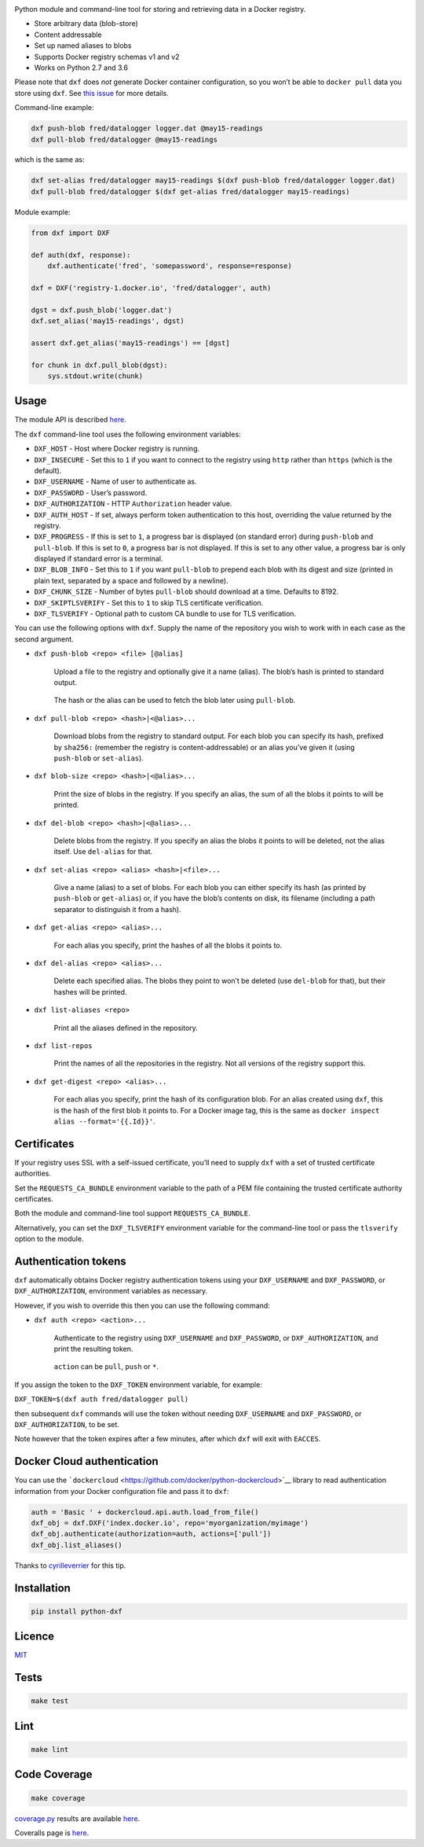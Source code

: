 |Build Status| |Coverage Status| |PyPI version|

Python module and command-line tool for storing and retrieving data in a
Docker registry.

-  Store arbitrary data (blob-store)
-  Content addressable
-  Set up named aliases to blobs
-  Supports Docker registry schemas v1 and v2
-  Works on Python 2.7 and 3.6

Please note that ``dxf`` does *not* generate Docker container
configuration, so you won’t be able to ``docker pull`` data you store
using ``dxf``. See `this
issue <https://github.com/davedoesdev/dxf/issues/3>`__ for more details.

Command-line example:

.. code:: shell

   dxf push-blob fred/datalogger logger.dat @may15-readings
   dxf pull-blob fred/datalogger @may15-readings

which is the same as:

.. code:: shell

   dxf set-alias fred/datalogger may15-readings $(dxf push-blob fred/datalogger logger.dat)
   dxf pull-blob fred/datalogger $(dxf get-alias fred/datalogger may15-readings)

Module example:

.. code:: python

   from dxf import DXF

   def auth(dxf, response):
       dxf.authenticate('fred', 'somepassword', response=response)

   dxf = DXF('registry-1.docker.io', 'fred/datalogger', auth)

   dgst = dxf.push_blob('logger.dat')
   dxf.set_alias('may15-readings', dgst)

   assert dxf.get_alias('may15-readings') == [dgst]

   for chunk in dxf.pull_blob(dgst):
       sys.stdout.write(chunk)

Usage
-----

The module API is described
`here <http://rawgit.davedoesdev.com/davedoesdev/dxf/master/docs/_build/html/index.html>`__.

The ``dxf`` command-line tool uses the following environment variables:

-  ``DXF_HOST`` - Host where Docker registry is running.
-  ``DXF_INSECURE`` - Set this to ``1`` if you want to connect to the
   registry using ``http`` rather than ``https`` (which is the default).
-  ``DXF_USERNAME`` - Name of user to authenticate as.
-  ``DXF_PASSWORD`` - User’s password.
-  ``DXF_AUTHORIZATION`` - HTTP ``Authorization`` header value.
-  ``DXF_AUTH_HOST`` - If set, always perform token authentication to
   this host, overriding the value returned by the registry.
-  ``DXF_PROGRESS`` - If this is set to ``1``, a progress bar is
   displayed (on standard error) during ``push-blob`` and ``pull-blob``.
   If this is set to ``0``, a progress bar is not displayed. If this is
   set to any other value, a progress bar is only displayed if standard
   error is a terminal.
-  ``DXF_BLOB_INFO`` - Set this to ``1`` if you want ``pull-blob`` to
   prepend each blob with its digest and size (printed in plain text,
   separated by a space and followed by a newline).
-  ``DXF_CHUNK_SIZE`` - Number of bytes ``pull-blob`` should download at
   a time. Defaults to 8192.
-  ``DXF_SKIPTLSVERIFY`` - Set this to ``1`` to skip TLS certificate
   verification.
-  ``DXF_TLSVERIFY`` - Optional path to custom CA bundle to use for TLS
   verification.

You can use the following options with ``dxf``. Supply the name of the
repository you wish to work with in each case as the second argument.

-  ``dxf push-blob <repo> <file> [@alias]``

      Upload a file to the registry and optionally give it a name
      (alias). The blob’s hash is printed to standard output.

   ..

      The hash or the alias can be used to fetch the blob later using
      ``pull-blob``.

-  ``dxf pull-blob <repo> <hash>|<@alias>...``

      Download blobs from the registry to standard output. For each blob
      you can specify its hash, prefixed by ``sha256:`` (remember the
      registry is content-addressable) or an alias you’ve given it
      (using ``push-blob`` or ``set-alias``).

-  ``dxf blob-size <repo> <hash>|<@alias>...``

      Print the size of blobs in the registry. If you specify an alias,
      the sum of all the blobs it points to will be printed.

-  ``dxf del-blob <repo> <hash>|<@alias>...``

      Delete blobs from the registry. If you specify an alias the blobs
      it points to will be deleted, not the alias itself. Use
      ``del-alias`` for that.

-  ``dxf set-alias <repo> <alias> <hash>|<file>...``

      Give a name (alias) to a set of blobs. For each blob you can
      either specify its hash (as printed by ``push-blob`` or
      ``get-alias``) or, if you have the blob’s contents on disk, its
      filename (including a path separator to distinguish it from a
      hash).

-  ``dxf get-alias <repo> <alias>...``

      For each alias you specify, print the hashes of all the blobs it
      points to.

-  ``dxf del-alias <repo> <alias>...``

      Delete each specified alias. The blobs they point to won’t be
      deleted (use ``del-blob`` for that), but their hashes will be
      printed.

-  ``dxf list-aliases <repo>``

      Print all the aliases defined in the repository.

-  ``dxf list-repos``

      Print the names of all the repositories in the registry. Not all
      versions of the registry support this.

-  ``dxf get-digest <repo> <alias>...``

      For each alias you specify, print the hash of its configuration
      blob. For an alias created using ``dxf``, this is the hash of the
      first blob it points to. For a Docker image tag, this is the same
      as ``docker inspect alias --format='{{.Id}}'``.

Certificates
------------

If your registry uses SSL with a self-issued certificate, you’ll need to
supply ``dxf`` with a set of trusted certificate authorities.

Set the ``REQUESTS_CA_BUNDLE`` environment variable to the path of a PEM
file containing the trusted certificate authority certificates.

Both the module and command-line tool support ``REQUESTS_CA_BUNDLE``.

Alternatively, you can set the ``DXF_TLSVERIFY`` environment variable
for the command-line tool or pass the ``tlsverify`` option to the
module.

Authentication tokens
---------------------

``dxf`` automatically obtains Docker registry authentication tokens
using your ``DXF_USERNAME`` and ``DXF_PASSWORD``, or
``DXF_AUTHORIZATION``, environment variables as necessary.

However, if you wish to override this then you can use the following
command:

-  ``dxf auth <repo> <action>...``

      Authenticate to the registry using ``DXF_USERNAME`` and
      ``DXF_PASSWORD``, or ``DXF_AUTHORIZATION``, and print the
      resulting token.

   ..

      ``action`` can be ``pull``, ``push`` or ``*``.

If you assign the token to the ``DXF_TOKEN`` environment variable, for
example:

``DXF_TOKEN=$(dxf auth fred/datalogger pull)``

then subsequent ``dxf`` commands will use the token without needing
``DXF_USERNAME`` and ``DXF_PASSWORD``, or ``DXF_AUTHORIZATION``, to be
set.

Note however that the token expires after a few minutes, after which
``dxf`` will exit with ``EACCES``.

Docker Cloud authentication
---------------------------

You can use the
```dockercloud`` <https://github.com/docker/python-dockercloud>`__
library to read authentication information from your Docker
configuration file and pass it to ``dxf``:

.. code:: python

   auth = 'Basic ' + dockercloud.api.auth.load_from_file()
   dxf_obj = dxf.DXF('index.docker.io', repo='myorganization/myimage')
   dxf_obj.authenticate(authorization=auth, actions=['pull'])
   dxf_obj.list_aliases()

Thanks to `cyrilleverrier <https://github.com/cyrilleverrier>`__ for
this tip.

Installation
------------

.. code:: shell

   pip install python-dxf

Licence
-------

`MIT <https://raw.github.com/davedoesdev/dxf/master/LICENCE>`__

Tests
-----

.. code:: shell

   make test

Lint
----

.. code:: shell

   make lint

Code Coverage
-------------

.. code:: shell

   make coverage

`coverage.py <http://nedbatchelder.com/code/coverage/>`__ results are
available
`here <http://rawgit.davedoesdev.com/davedoesdev/dxf/master/htmlcov/index.html>`__.

Coveralls page is `here <https://coveralls.io/r/davedoesdev/dxf>`__.

.. |Build Status| image:: https://github.com/davedoesdev/dxf/workflows/ci/badge.svg
   :target: https://github.com/davedoesdev/dxf/actions
.. |Coverage Status| image:: https://coveralls.io/repos/davedoesdev/dxf/badge.png?branch=master
   :target: https://coveralls.io/r/davedoesdev/dxf?branch=master
.. |PyPI version| image:: https://badge.fury.io/py/python-dxf.png
   :target: http://badge.fury.io/py/python-dxf
